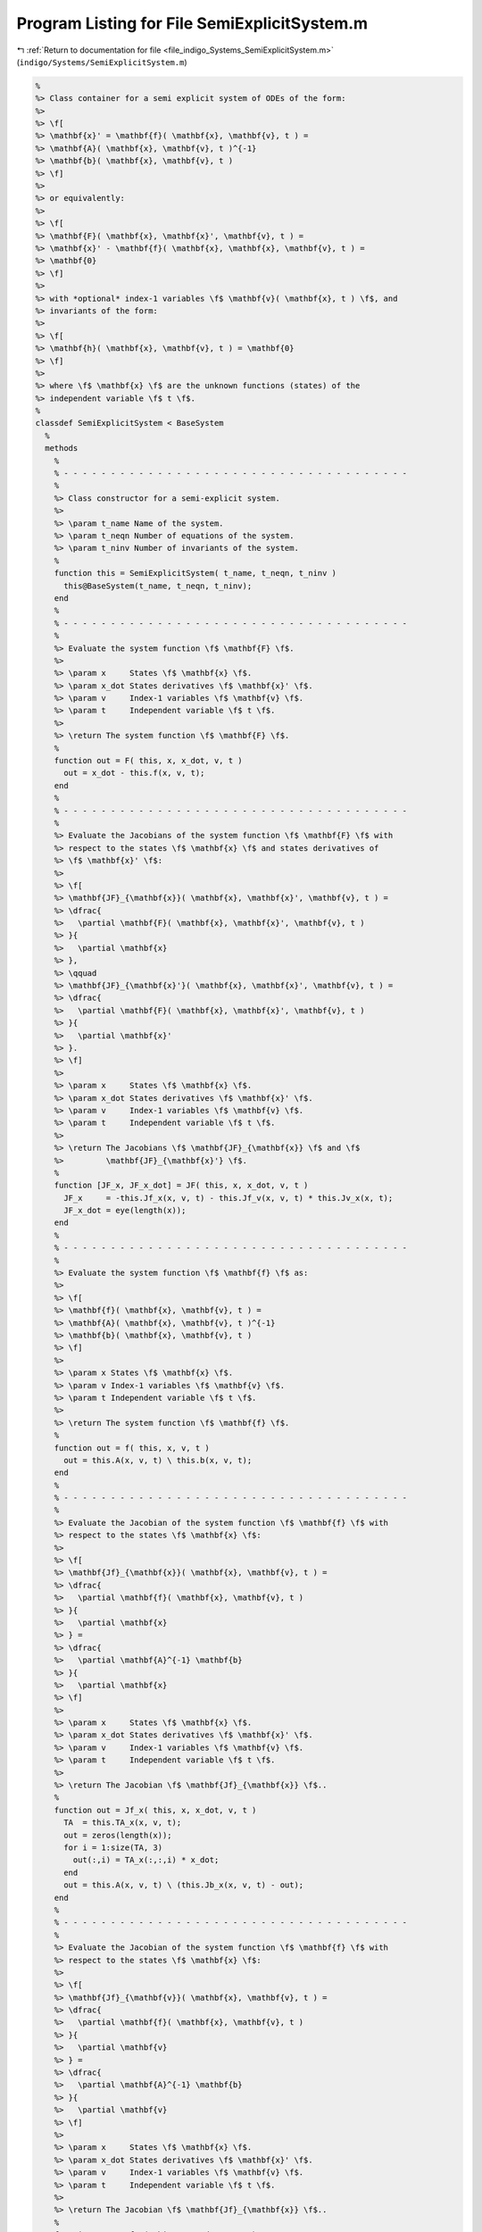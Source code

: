 
.. _program_listing_file_indigo_Systems_SemiExplicitSystem.m:

Program Listing for File SemiExplicitSystem.m
=============================================

|exhale_lsh| :ref:`Return to documentation for file <file_indigo_Systems_SemiExplicitSystem.m>` (``indigo/Systems/SemiExplicitSystem.m``)

.. |exhale_lsh| unicode:: U+021B0 .. UPWARDS ARROW WITH TIP LEFTWARDS

.. code-block:: MATLAB

   %
   %> Class container for a semi explicit system of ODEs of the form:
   %>
   %> \f[
   %> \mathbf{x}' = \mathbf{f}( \mathbf{x}, \mathbf{v}, t ) =
   %> \mathbf{A}( \mathbf{x}, \mathbf{v}, t )^{-1}
   %> \mathbf{b}( \mathbf{x}, \mathbf{v}, t )
   %> \f]
   %>
   %> or equivalently:
   %>
   %> \f[
   %> \mathbf{F}( \mathbf{x}, \mathbf{x}', \mathbf{v}, t ) =
   %> \mathbf{x}' - \mathbf{f}( \mathbf{x}, \mathbf{x}, \mathbf{v}, t ) =
   %> \mathbf{0}
   %> \f]
   %>
   %> with *optional* index-1 variables \f$ \mathbf{v}( \mathbf{x}, t ) \f$, and
   %> invariants of the form:
   %>
   %> \f[
   %> \mathbf{h}( \mathbf{x}, \mathbf{v}, t ) = \mathbf{0}
   %> \f]
   %>
   %> where \f$ \mathbf{x} \f$ are the unknown functions (states) of the
   %> independent variable \f$ t \f$.
   %
   classdef SemiExplicitSystem < BaseSystem
     %
     methods
       %
       % - - - - - - - - - - - - - - - - - - - - - - - - - - - - - - - - - - - - -
       %
       %> Class constructor for a semi-explicit system.
       %>
       %> \param t_name Name of the system.
       %> \param t_neqn Number of equations of the system.
       %> \param t_ninv Number of invariants of the system.
       %
       function this = SemiExplicitSystem( t_name, t_neqn, t_ninv )
         this@BaseSystem(t_name, t_neqn, t_ninv);
       end
       %
       % - - - - - - - - - - - - - - - - - - - - - - - - - - - - - - - - - - - - -
       %
       %> Evaluate the system function \f$ \mathbf{F} \f$.
       %>
       %> \param x     States \f$ \mathbf{x} \f$.
       %> \param x_dot States derivatives \f$ \mathbf{x}' \f$.
       %> \param v     Index-1 variables \f$ \mathbf{v} \f$.
       %> \param t     Independent variable \f$ t \f$.
       %>
       %> \return The system function \f$ \mathbf{F} \f$.
       %
       function out = F( this, x, x_dot, v, t )
         out = x_dot - this.f(x, v, t);
       end
       %
       % - - - - - - - - - - - - - - - - - - - - - - - - - - - - - - - - - - - - -
       %
       %> Evaluate the Jacobians of the system function \f$ \mathbf{F} \f$ with
       %> respect to the states \f$ \mathbf{x} \f$ and states derivatives of
       %> \f$ \mathbf{x}' \f$:
       %>
       %> \f[
       %> \mathbf{JF}_{\mathbf{x}}( \mathbf{x}, \mathbf{x}', \mathbf{v}, t ) =
       %> \dfrac{
       %>   \partial \mathbf{F}( \mathbf{x}, \mathbf{x}', \mathbf{v}, t )
       %> }{
       %>   \partial \mathbf{x}
       %> },
       %> \qquad
       %> \mathbf{JF}_{\mathbf{x}'}( \mathbf{x}, \mathbf{x}', \mathbf{v}, t ) =
       %> \dfrac{
       %>   \partial \mathbf{F}( \mathbf{x}, \mathbf{x}', \mathbf{v}, t )
       %> }{
       %>   \partial \mathbf{x}'
       %> }.
       %> \f]
       %>
       %> \param x     States \f$ \mathbf{x} \f$.
       %> \param x_dot States derivatives \f$ \mathbf{x}' \f$.
       %> \param v     Index-1 variables \f$ \mathbf{v} \f$.
       %> \param t     Independent variable \f$ t \f$.
       %>
       %> \return The Jacobians \f$ \mathbf{JF}_{\mathbf{x}} \f$ and \f$
       %>         \mathbf{JF}_{\mathbf{x}'} \f$.
       %
       function [JF_x, JF_x_dot] = JF( this, x, x_dot, v, t )
         JF_x     = -this.Jf_x(x, v, t) - this.Jf_v(x, v, t) * this.Jv_x(x, t);
         JF_x_dot = eye(length(x));
       end
       %
       % - - - - - - - - - - - - - - - - - - - - - - - - - - - - - - - - - - - - -
       %
       %> Evaluate the system function \f$ \mathbf{f} \f$ as:
       %>
       %> \f[
       %> \mathbf{f}( \mathbf{x}, \mathbf{v}, t ) =
       %> \mathbf{A}( \mathbf{x}, \mathbf{v}, t )^{-1}
       %> \mathbf{b}( \mathbf{x}, \mathbf{v}, t )
       %> \f]
       %>
       %> \param x States \f$ \mathbf{x} \f$.
       %> \param v Index-1 variables \f$ \mathbf{v} \f$.
       %> \param t Independent variable \f$ t \f$.
       %>
       %> \return The system function \f$ \mathbf{f} \f$.
       %
       function out = f( this, x, v, t )
         out = this.A(x, v, t) \ this.b(x, v, t);
       end
       %
       % - - - - - - - - - - - - - - - - - - - - - - - - - - - - - - - - - - - - -
       %
       %> Evaluate the Jacobian of the system function \f$ \mathbf{f} \f$ with
       %> respect to the states \f$ \mathbf{x} \f$:
       %>
       %> \f[
       %> \mathbf{Jf}_{\mathbf{x}}( \mathbf{x}, \mathbf{v}, t ) =
       %> \dfrac{
       %>   \partial \mathbf{f}( \mathbf{x}, \mathbf{v}, t )
       %> }{
       %>   \partial \mathbf{x}
       %> } =
       %> \dfrac{
       %>   \partial \mathbf{A}^{-1} \mathbf{b}
       %> }{
       %>   \partial \mathbf{x}
       %> \f]
       %>
       %> \param x     States \f$ \mathbf{x} \f$.
       %> \param x_dot States derivatives \f$ \mathbf{x}' \f$.
       %> \param v     Index-1 variables \f$ \mathbf{v} \f$.
       %> \param t     Independent variable \f$ t \f$.
       %>
       %> \return The Jacobian \f$ \mathbf{Jf}_{\mathbf{x}} \f$..
       %
       function out = Jf_x( this, x, x_dot, v, t )
         TA  = this.TA_x(x, v, t);
         out = zeros(length(x));
         for i = 1:size(TA, 3)
           out(:,i) = TA_x(:,:,i) * x_dot;
         end
         out = this.A(x, v, t) \ (this.Jb_x(x, v, t) - out);
       end
       %
       % - - - - - - - - - - - - - - - - - - - - - - - - - - - - - - - - - - - - -
       %
       %> Evaluate the Jacobian of the system function \f$ \mathbf{f} \f$ with
       %> respect to the states \f$ \mathbf{x} \f$:
       %>
       %> \f[
       %> \mathbf{Jf}_{\mathbf{v}}( \mathbf{x}, \mathbf{v}, t ) =
       %> \dfrac{
       %>   \partial \mathbf{f}( \mathbf{x}, \mathbf{v}, t )
       %> }{
       %>   \partial \mathbf{v}
       %> } =
       %> \dfrac{
       %>   \partial \mathbf{A}^{-1} \mathbf{b}
       %> }{
       %>   \partial \mathbf{v}
       %> \f]
       %>
       %> \param x     States \f$ \mathbf{x} \f$.
       %> \param x_dot States derivatives \f$ \mathbf{x}' \f$.
       %> \param v     Index-1 variables \f$ \mathbf{v} \f$.
       %> \param t     Independent variable \f$ t \f$.
       %>
       %> \return The Jacobian \f$ \mathbf{Jf}_{\mathbf{x}} \f$..
       %
       function out = Jf_v( this, x, x_dot, v, t )
         TA  = this.TA_v(x, v, t);
         out = zeros(length(x));
         for i = 1:size(TA, 3)
           out(:,i) = TA_v(:,:,i) * x_dot;
         end
         out = this.A(x, v, t) \ (this.Jb_v(x, v, t) - out);
       end
       %
       % - - - - - - - - - - - - - - - - - - - - - - - - - - - - - - - - - - - - -
       %
     end
     %
     methods (Abstract)
       %
       % - - - - - - - - - - - - - - - - - - - - - - - - - - - - - - - - - - - - -
       %
       %> Evaluate the sytem matrix \f$ \mathbf{A} \f$.
       %>
       %> \param x States \f$ \mathbf{x} \f$.
       %> \param v Index-1 variables \f$ \mathbf{v} \f$.
       %> \param t Independent variable \f$ t \f$.
       %>
       %> \return The system matrix \f$ \mathbf{A} \f$.
       %
       A( this, x, v, t )
       %
       % - - - - - - - - - - - - - - - - - - - - - - - - - - - - - - - - - - - - -
       %
       %> Evaluate the tensor of the system matrix \f$ \mathbf{A} \f$ with respect
       %> to the states \f$ \mathbf{x} \f$:
       %>
       %> \f[
       %> \mathbf{TA}_{\mathbf{x}}( \mathbf{x}, \mathbf{v}, t ) =
       %> \dfrac{
       %>   \partial \mathbf{A}( \mathbf{x}, \mathbf{v}, t )
       %> }{
       %>   \partial \mathbf{x}
       %> }.
       %> \f]
       %>
       %> \param x States \f$ \mathbf{x} \f$.
       %> \param v Index-1 variables \f$ \mathbf{v} \f$.
       %> \param t Independent variable \f$ t \f$.
       %>
       %> \return The tensor \f$ \mathbf{TA}_{\mathbf{x}} \f$.
       %
       TA_x( this, x, v, t )
       %
       % - - - - - - - - - - - - - - - - - - - - - - - - - - - - - - - - - - - - -
       %
       %> Evaluate the sytem vector \f$ \mathbf{b} \f$.
       %>
       %> \param x States \f$ \mathbf{x} \f$.
       %> \param v Index-1 variables \f$ \mathbf{v} \f$.
       %> \param t Independent variable \f$ t \f$.
       %>
       %> \return The system vector \f$ \mathbf{b} \f$.
       %
       b( this, x, v, t )
       %
       % - - - - - - - - - - - - - - - - - - - - - - - - - - - - - - - - - - - - -
       %
       %> Evaluate the Jacobian of the system vector \f$ \mathbf{b} \f$ with
       %> respect to the states \f$ \mathbf{x} \f$:
       %>
       %> \f[
       %> \mathbf{TM}_{\mathbf{x}}( \mathbf{x}, \mathbf{v}, t ) =
       %> \dfrac{
       %>   \partial \mathbf{b}( \mathbf{x}, \mathbf{v}, t )
       %> }{
       %>   \partial \mathbf{x}
       %> }.
       %> \f]
       %>
       %> \param x States \f$ \mathbf{x} \f$.
       %> \param v Index-1 variables \f$ \mathbf{v} \f$.
       %> \param t Independent variable \f$ t \f$.
       %>
       %> \return The Jacobian \f$ \mathbf{Jb}_{\mathbf{x}} \f$..
       %
       Jb_x( this, x, v, t )
       %
       % - - - - - - - - - - - - - - - - - - - - - - - - - - - - - - - - - - - - -
       %
       %> Evaluate the Jacobian of the system vector \f$ \mathbf{b} \f$ with
       %> respect to the index-1 variables \f$ \mathbf{v} \f$:
       %>
       %> \f[
       %> \mathbf{TM}_{\mathbf{x}}( \mathbf{x}, \mathbf{v}, t ) =
       %> \dfrac{
       %>   \partial \mathbf{b}( \mathbf{x}, \mathbf{v}, t )
       %> }{
       %>   \partial \mathbf{v}
       %> }.
       %> \f]
       %>
       %> \param x States \f$ \mathbf{x} \f$.
       %> \param v Index-1 variables \f$ \mathbf{v} \f$.
       %> \param t Independent variable \f$ t \f$.
       %>
       %> \return The Jacobian \f$ \mathbf{Jb}_{\mathbf{v}} \f$..
       %
       Jb_x( this, x, v, t )
       %
       % - - - - - - - - - - - - - - - - - - - - - - - - - - - - - - - - - - - - -
       %
     end
     %
     methods (Static)
       %
       %> Get the system type.
       %>
       %> \return The system type.
       %
       function out = type()
         out = 'semiexplicit';
       end
       %
       % - - - - - - - - - - - - - - - - - - - - - - - - - - - - - - - - - - - - -
       %
       %> Check if the system is explicit.
       %>
       %> \return True if the system is explicit, false otherwise.
       %
       function out = is_explicit()
         out = false;
       end
       %
       % - - - - - - - - - - - - - - - - - - - - - - - - - - - - - - - - - - - - -
       %
       %> Check if the system is semiexplicit.
       %>
       %> \return True if the system is semiexplicit, false otherwise.
       %
       function out = is_semiexplicit()
         out = true;
       end
       %
       % - - - - - - - - - - - - - - - - - - - - - - - - - - - - - - - - - - - - -
       %
       %> Check if the system is implicit.
       %>
       %> \return True if the system is implicit, false otherwise.
       %
       function out = is_implicit()
         out = false;
       end
       %
       % - - - - - - - - - - - - - - - - - - - - - - - - - - - - - - - - - - - - -
       %
     end
     %
   end
